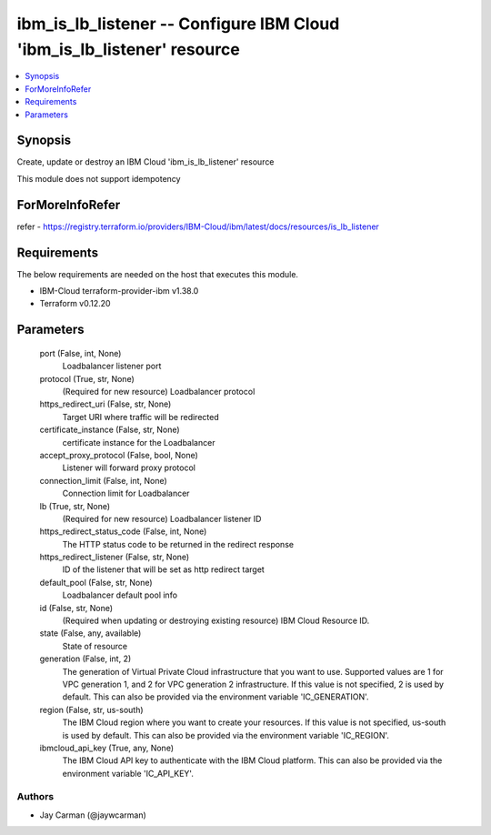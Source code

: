 
ibm_is_lb_listener -- Configure IBM Cloud 'ibm_is_lb_listener' resource
=======================================================================

.. contents::
   :local:
   :depth: 1


Synopsis
--------

Create, update or destroy an IBM Cloud 'ibm_is_lb_listener' resource

This module does not support idempotency


ForMoreInfoRefer
----------------
refer - https://registry.terraform.io/providers/IBM-Cloud/ibm/latest/docs/resources/is_lb_listener

Requirements
------------
The below requirements are needed on the host that executes this module.

- IBM-Cloud terraform-provider-ibm v1.38.0
- Terraform v0.12.20



Parameters
----------

  port (False, int, None)
    Loadbalancer listener port


  protocol (True, str, None)
    (Required for new resource) Loadbalancer protocol


  https_redirect_uri (False, str, None)
    Target URI where traffic will be redirected


  certificate_instance (False, str, None)
    certificate instance for the Loadbalancer


  accept_proxy_protocol (False, bool, None)
    Listener will forward proxy protocol


  connection_limit (False, int, None)
    Connection limit for Loadbalancer


  lb (True, str, None)
    (Required for new resource) Loadbalancer listener ID


  https_redirect_status_code (False, int, None)
    The HTTP status code to be returned in the redirect response


  https_redirect_listener (False, str, None)
    ID of the listener that will be set as http redirect target


  default_pool (False, str, None)
    Loadbalancer default pool info


  id (False, str, None)
    (Required when updating or destroying existing resource) IBM Cloud Resource ID.


  state (False, any, available)
    State of resource


  generation (False, int, 2)
    The generation of Virtual Private Cloud infrastructure that you want to use. Supported values are 1 for VPC generation 1, and 2 for VPC generation 2 infrastructure. If this value is not specified, 2 is used by default. This can also be provided via the environment variable 'IC_GENERATION'.


  region (False, str, us-south)
    The IBM Cloud region where you want to create your resources. If this value is not specified, us-south is used by default. This can also be provided via the environment variable 'IC_REGION'.


  ibmcloud_api_key (True, any, None)
    The IBM Cloud API key to authenticate with the IBM Cloud platform. This can also be provided via the environment variable 'IC_API_KEY'.













Authors
~~~~~~~

- Jay Carman (@jaywcarman)
